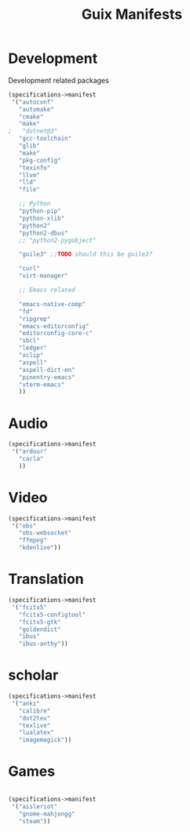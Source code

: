 #+TITLE: Guix Manifests

* Development
:PROPERTIES:
:CREATED:  [2022-07-14 Thu 10:20]
:ID:       491302fe-ea9b-4b91-a2f3-a0444ac56845
:END:

Development related packages
#+begin_src scheme :tangle ~/.config/guix/manifests/development.scm :noweb yes
(specifications->manifest
 '("autoconf"
   "automake"
   "cmake"
   "make"
;   "dotnet@3"
   "gcc-toolchain"
   "glib"
   "make"
   "pkg-config"
   "texinfo"
   "llvm"
   "lld"
   "file"

   ;; Python
   "python-pip"
   "python-xlib"
   "python2"
   "python2-dbus"
   ;; "python2-pygobject"

   "guile3" ;;TODO should this be guile3?

   "curl"
   "virt-manager"

   ;; Emacs related

   "emacs-native-comp"
   "fd"
   "ripgrep"
   "emacs-editorconfig"
   "editorconfig-core-c"
   "sbcl"
   "ledger"
   "xclip"
   "aspell"
   "aspell-dict-en"
   "pinentry-emacs"
   "vterm-emacs"
   ))
#+end_src

* Audio
:PROPERTIES:
:CREATED:  [2022-07-14 Thu 10:20]
:ID:       fb1cdaa3-16fa-4fc8-88bd-53f996b7a359
:END:
#+begin_src scheme :tangle ~/.config/guix/manifests/audio.scm :noweb yes
(specifications->manifest
 '("ardour"
   "carla"
   ))

#+end_src

* Video
:PROPERTIES:
:CREATED:  [2022-07-14 Thu 10:20]
:ID:       8ccb92ba-5cdc-4bb7-90c4-1654401653a7
:END:
#+begin_src scheme :tangle ~/.config/guix/manifests/video.scm :noweb yes
(specifications->manifest
 '("obs"
   "obs-websocket"
   "ffmpeg"
   "kdenlive"))

#+end_src

* Translation
:PROPERTIES:
:CREATED:  [2022-07-14 Thu 10:20]
:ID:       8b2aeb25-3778-4566-9b42-00bcaa7c10cc
:END:
#+begin_src scheme :tangle ~/.config/guix/manifests/translation.scm :noweb yes
(specifications->manifest
 '("fcitx5"
   "fcitx5-configtool"
   "fcitx5-gtk"
   "goldendict"
   "ibus"
   "ibus-anthy"))
#+end_src

* scholar
:PROPERTIES:
:CREATED:  [2022-07-14 Thu 10:20]
:ID:       00d5b8e7-f7f7-4eaf-b10d-173f3d783977
:END:
#+begin_src scheme :tangle ~/.config/guix/manifests/learning.scm :noweb yes
(specifications->manifest
 '("anki"
   "calibre"
   "dot2tex"
   "texlive"
   "lualatex"
   "imagemagick"))
#+end_src

* Games
:PROPERTIES:
:CREATED:  [2022-07-14 Thu 10:20]
:ID:       a7478f95-d396-42c1-a914-e197bde1b64d
:END:
#+begin_src scheme :tangle ~/.config/guix/manifests/games.scm :noweb yes

(specifications->manifest
 '("aisleriot"
   "gnome-mahjongg"
   "steam"))

#+end_src
